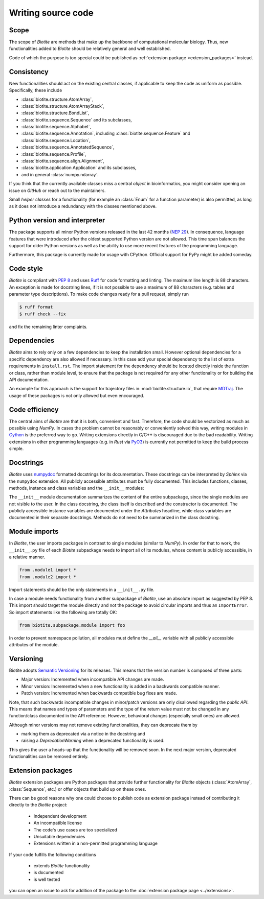 Writing source code
===================

Scope
-----
The scope of *Biotite* are methods that make up the backbone of
computational molecular biology. Thus, new functionalities added to
*Biotite* should be relatively general and well established.

Code of which the purpose is too special could be published as
:ref:`extension package <extension_packages>` instead.

Consistency
-----------
New functionalities should act on the existing central classes, if applicable
to keep the code as uniform as possible.
Specifically, these include

- :class:`biotite.structure.AtomArray`,
- :class:`biotite.structure.AtomArrayStack`,
- :class:`biotite.structure.BondList`,
- :class:`biotite.sequence.Sequence` and its subclasses,
- :class:`biotite.sequence.Alphabet`,
- :class:`biotite.sequence.Annotation`,
  including :class:`biotite.sequence.Feature`
  and :class:`biotite.sequence.Location`,
- :class:`biotite.sequence.AnnotatedSequence`,
- :class:`biotite.sequence.Profile`,
- :class:`biotite.sequence.align.Alignment`,
- :class:`biotite.application.Application` and its subclasses,
- and in general :class:`numpy.ndarray`.

If you think that the currently available classes miss a central *object*
in bioinformatics, you might consider opening an issue on *GitHub* or reach
out to the maintainers.

Small *helper classes* for a functionality (for example an :class:`Enum` for a
function parameter) is also permitted, as long as it does not introduce a
redundancy with the classes mentioned above.

Python version and interpreter
------------------------------
The package supports all minor Python versions released in the last
42 months
(`NEP 29 <https://numpy.org/neps/nep-0029-deprecation_policy.html>`_).
In consequence, language features that were introduced after the oldest
supported Python version are not allowed.
This time span balances the support for older Python versions as well as
the ability to use more recent features of the programming language.

Furthermore, this package is currently made for usage with CPython.
Official support for PyPy might be added someday.

Code style
----------
*Biotite* is compliant with :pep:`8` and uses `Ruff <https://docs.astral.sh/ruff/>`_ for
code formatting and linting.
The maximum line length is 88 characters.
An exception is made for docstring lines, if it is not possible to use a
maximum of 88 characters (e.g. tables and parameter type descriptions).
To make code changes ready for a pull request, simply run

.. code-block:: console

   $ ruff format
   $ ruff check --fix

and fix the remaining linter complaints.

Dependencies
------------
*Biotite* aims to rely only on a few dependencies to keep the installation
small.
However optional dependencies for a specific dependency are also allowed if
necessary.
In this case add your special dependency to the list of extra
requirements in ``install.rst``.
The import statement for the dependency should be located directly inside the
function or class, rather than module level, to ensure that the package is not
required for any other functionality or for building the API documentation.

An example for this approach is the support for trajectory files in
:mod:`biotite.structure.io`, that require `MDTraj <http://mdtraj.org/>`_.
The usage of these packages is not only allowed but even encouraged.

Code efficiency
---------------
The central aims of *Biotite* are that it is both, convenient and fast.
Therefore, the code should be vectorized as much as possible using *NumPy*.
In cases the problem cannot be reasonably or conveniently solved this way,
writing modules in `Cython <https://cython.readthedocs.io/en/latest/>`_ is the
preferred way to go.
Writing extensions directly in C/C++ is discouraged due to the bad readability.
Writing extensions in other programming languages
(e.g. in *Rust* via `PyO3 <https://pyo3.rs>`_) is currently not permitted to
keep the build process simple.

Docstrings
----------
*Biotite* uses
`numpydoc <https://numpydoc.readthedocs.io/en/latest/format.html>`_
formatted docstrings for its documentation.
These docstrings can be interpreted by *Sphinx* via the ``numpydoc`` extension.
All publicly accessible attributes must be fully documented.
This includes functions, classes, methods, instance and class variables and the
``__init__`` modules:

The ``__init__`` module documentation summarizes the content of the entire
subpackage, since the single modules are not visible to the user.
In the class docstring, the class itself is described and the constructor is
documented.
The publicly accessible instance variables are documented under the
`Attributes` headline, while class variables are documented in their separate
docstrings.
Methods do not need to be summarized in the class docstring.

Module imports
--------------
In *Biotite*, the user imports packages in contrast to single modules
(similar to *NumPy*).
In order for that to work, the ``__init__.py`` file of each *Biotite*
subpackage needs to import all of its modules, whose content is publicly
accessible, in a relative manner.

.. code-block:: python

   from .module1 import *
   from .module2 import *

Import statements should be the only statements in a ``__init__.py`` file.

In case a module needs functionality from another subpackage of *Biotite*,
use an absolute import as suggested by PEP 8.
This import should target the module directly and not the package to avoid
circular imports and thus an ``ImportError``.
So import statements like the following are totally OK:

.. code-block:: python

   from biotite.subpackage.module import foo

In order to prevent namespace pollution, all modules must define the `__all__`
variable with all publicly accessible attributes of the module.

Versioning
----------
Biotite adopts `Semantic Versioning <https://semver.org>`_ for its releases.
This means that the version number is composed of three parts:

- Major version: Incremented when incompatible API changes are made.
- Minor version: Incremented when a new functionality is added in a backwards
  compatible manner.
- Patch version: Incremented when backwards compatible bug fixes are made.

Note, that such backwards incompatible changes in minor/patch versions are only
disallowed regarding the *public API*.
This means that names and types of parameters and the type of the return value
must not be changed in any function/class documented in the API reference.
However, behavioral changes (especially small ones) are allowed.

Although minor versions may not remove existing functionalities, they can
deprecate them by

- marking them as deprecated via a notice in the docstring and
- raising a `DeprecationWarning` when a deprecated functionality is used.

This gives the user a heads-up that the functionality will be removed soon.
In the next major version, deprecated functionalities can be removed entirely.

.. _extension_packages:

Extension packages
------------------
*Biotite* extension packages are Python packages that provide further
functionality for *Biotite* objects (:class:`AtomArray`, :class:`Sequence`,
etc.)
or offer objects that build up on these ones.

There can be good reasons why one could choose to publish code as extension
package instead of contributing it directly to the *Biotite* project:

   - Independent development
   - An incompatible license
   - The code's use cases are too specialized
   - Unsuitable dependencies
   - Extensions written in a non-permitted programming language

If your code fulfills the following conditions

   - extends *Biotite* functionality
   - is documented
   - is well tested

you can open an issue to ask for addition of the package to the
:doc:`extension package page <../extensions>`.
